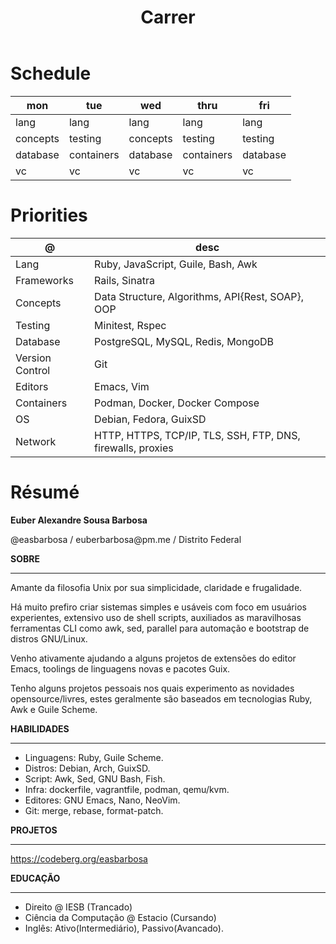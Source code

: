 #+TITLE: Carrer

* Schedule
| mon      | tue        | wed      | thru       | fri      |
|----------+------------+----------+------------+----------|
| lang     | lang       | lang     | lang       | lang     |
| concepts | testing    | concepts | testing    | testing  |
| database | containers | database | containers | database |
| vc       | vc         | vc       | vc         | vc       |

* Priorities
| @               | desc                                                        |
|-----------------+-------------------------------------------------------------|
| Lang            | Ruby, JavaScript, Guile, Bash, Awk                          |
| Frameworks      | Rails, Sinatra                                              |
| Concepts        | Data Structure, Algorithms, API{Rest, SOAP}, OOP   |
| Testing         | Minitest, Rspec                                             |
| Database        | PostgreSQL, MySQL, Redis, MongoDB                           |
| Version Control | Git                                                         |
| Editors         | Emacs, Vim                                                  |
| Containers      | Podman, Docker, Docker Compose                              |
| OS              | Debian, Fedora, GuixSD                                      |
| Network         | HTTP, HTTPS, TCP/IP, TLS, SSH, FTP, DNS, firewalls, proxies |

* Résumé
#+OPTIONS: toc:nil author:nil date:nil num:nil
*Euber Alexandre Sousa Barbosa*

@easbarbosa / euberbarbosa@pm.me / Distrito Federal

*SOBRE*
-----

Amante da filosofia Unix por sua simplicidade, claridade e frugalidade.

Há muito prefiro criar sistemas simples e usáveis com foco em usuários
experientes, extensivo uso de shell scripts, auxiliados as maravilhosas
ferramentas CLI como awk, sed, parallel para automação e bootstrap de
distros GNU/Linux.

Venho ativamente ajudando a alguns projetos de extensões do editor Emacs,
toolings de linguagens novas e pacotes Guix.

Tenho alguns projetos pessoais nos quais experimento as novidades
opensource/livres, estes geralmente são baseados em tecnologias Ruby,
Awk e Guile Scheme.

*HABILIDADES*
-----
  - Linguagens: Ruby, Guile Scheme.
  - Distros: Debian, Arch, GuixSD.
  - Script: Awk, Sed, GNU Bash, Fish.
  - Infra: dockerfile, vagrantfile, podman, qemu/kvm.
  - Editores: GNU Emacs, Nano, NeoVim.
  - Git: merge, rebase, format-patch.

*PROJETOS*
-----

  https://codeberg.org/easbarbosa

*EDUCAÇÃO*
-----
  - Direito @ IESB (Trancado)
  - Ciência da Computação @ Estacio (Cursando)
  - Inglês: Ativo(Intermediário), Passivo(Avancado).
